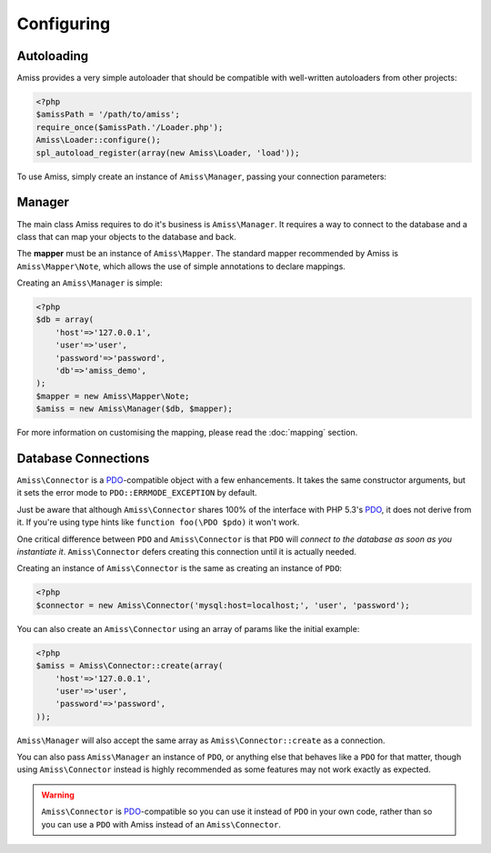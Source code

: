 Configuring
===========

Autoloading
-----------

Amiss provides a very simple autoloader that should be compatible with well-written autoloaders from other projects:

.. code-block:: php

    <?php
    $amissPath = '/path/to/amiss';
    require_once($amissPath.'/Loader.php');
    Amiss\Loader::configure();
    spl_autoload_register(array(new Amiss\Loader, 'load'));


To use Amiss, simply create an instance of ``Amiss\Manager``, passing your connection parameters:


Manager
-------

The main class Amiss requires to do it's business is ``Amiss\Manager``. It requires a way to connect to the database and a class that can map your objects to the database and back.

The **mapper** must be an instance of ``Amiss\Mapper``. The standard mapper recommended by Amiss is ``Amiss\Mapper\Note``, which allows the use of simple annotations to declare mappings.

Creating an ``Amiss\Manager`` is simple:

.. code-block:: php

    <?php
    $db = array(
        'host'=>'127.0.0.1',
        'user'=>'user', 
        'password'=>'password',
        'db'=>'amiss_demo',
    );
    $mapper = new Amiss\Mapper\Note;
    $amiss = new Amiss\Manager($db, $mapper);


For more information on customising the mapping, please read the :doc:`mapping` section.


Database Connections
--------------------

``Amiss\Connector`` is a PDO_-compatible object with a few enhancements. It takes the same constructor arguments, but it sets the error mode to ``PDO::ERRMODE_EXCEPTION`` by default.

Just be aware that although ``Amiss\Connector`` shares 100% of the interface with PHP 5.3's PDO_, it does not derive from it. If you're using type hints like ``function foo(\PDO $pdo)`` it won't work.

One critical difference between ``PDO`` and ``Amiss\Connector`` is that ``PDO`` will *connect to the database as soon as you instantiate it*. ``Amiss\Connector`` defers creating this connection until it is actually needed.

Creating an instance of ``Amiss\Connector`` is the same as creating an instance of ``PDO``:

.. code-block:: php

    <?php
    $connector = new Amiss\Connector('mysql:host=localhost;', 'user', 'password');


You can also create an ``Amiss\Connector`` using an array of params like the initial example:

.. code-block:: php

    <?php
    $amiss = Amiss\Connector::create(array(
        'host'=>'127.0.0.1',
        'user'=>'user', 
        'password'=>'password',
    ));


``Amiss\Manager`` will also accept the same array as ``Amiss\Connector::create`` as a connection.

You can also pass ``Amiss\Manager`` an instance of ``PDO``, or anything else that behaves like a ``PDO`` for that matter, though using ``Amiss\Connector`` instead is highly recommended as some features may not work exactly as expected. 

.. warning:: ``Amiss\Connector`` is PDO_-compatible so you can use it instead of ``PDO`` in your own code, rather than so you can use a ``PDO`` with Amiss instead of an ``Amiss\Connector``.


.. _PDO: http://www.php.net/manual/en/book.pdo.php


